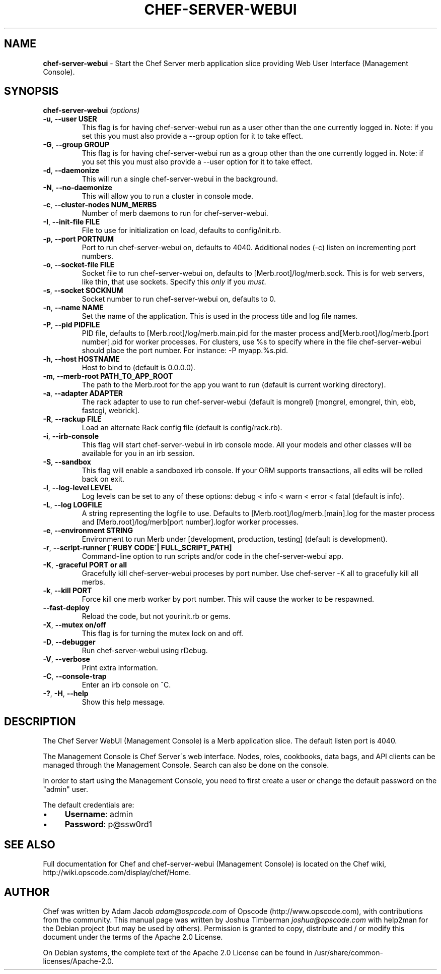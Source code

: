 .\" generated with Ronn/v0.7.3
.\" http://github.com/rtomayko/ronn/tree/0.7.3
.
.TH "CHEF\-SERVER\-WEBUI" "8" "February 2013" "Chef 11.4.0" "Chef Manual"
.
.SH "NAME"
\fBchef\-server\-webui\fR \- Start the Chef Server merb application slice providing Web User Interface (Management Console)\.
.
.SH "SYNOPSIS"
\fBchef\-server\-webui\fR \fI(options)\fR
.
.TP
\fB\-u\fR, \fB\-\-user USER\fR
This flag is for having chef\-server\-webui run as a user other than the one currently logged in\. Note: if you set this you must also provide a \-\-group option for it to take effect\.
.
.TP
\fB\-G\fR, \fB\-\-group GROUP\fR
This flag is for having chef\-server\-webui run as a group other than the one currently logged in\. Note: if you set this you must also provide a \-\-user option for it to take effect\.
.
.TP
\fB\-d\fR, \fB\-\-daemonize\fR
This will run a single chef\-server\-webui in the background\.
.
.TP
\fB\-N\fR, \fB\-\-no\-daemonize\fR
This will allow you to run a cluster in console mode\.
.
.TP
\fB\-c\fR, \fB\-\-cluster\-nodes NUM_MERBS\fR
Number of merb daemons to run for chef\-server\-webui\.
.
.TP
\fB\-I\fR, \fB\-\-init\-file FILE\fR
File to use for initialization on load, defaults to config/init\.rb\.
.
.TP
\fB\-p\fR, \fB\-\-port PORTNUM\fR
Port to run chef\-server\-webui on, defaults to 4040\. Additional nodes (\-c) listen on incrementing port numbers\.
.
.TP
\fB\-o\fR, \fB\-\-socket\-file FILE\fR
Socket file to run chef\-server\-webui on, defaults to [Merb\.root]/log/merb\.sock\. This is for web servers, like thin, that use sockets\. Specify this \fIonly\fR if you \fImust\fR\.
.
.TP
\fB\-s\fR, \fB\-\-socket SOCKNUM\fR
Socket number to run chef\-server\-webui on, defaults to 0\.
.
.TP
\fB\-n\fR, \fB\-\-name NAME\fR
Set the name of the application\. This is used in the process title and log file names\.
.
.TP
\fB\-P\fR, \fB\-\-pid PIDFILE\fR
PID file, defaults to [Merb\.root]/log/merb\.main\.pid for the master process and[Merb\.root]/log/merb\.[port number]\.pid for worker processes\. For clusters, use %s to specify where in the file chef\-server\-webui should place the port number\. For instance: \-P myapp\.%s\.pid\.
.
.TP
\fB\-h\fR, \fB\-\-host HOSTNAME\fR
Host to bind to (default is 0\.0\.0\.0)\.
.
.TP
\fB\-m\fR, \fB\-\-merb\-root PATH_TO_APP_ROOT\fR
The path to the Merb\.root for the app you want to run (default is current working directory)\.
.
.TP
\fB\-a\fR, \fB\-\-adapter ADAPTER\fR
The rack adapter to use to run chef\-server\-webui (default is mongrel) [mongrel, emongrel, thin, ebb, fastcgi, webrick]\.
.
.TP
\fB\-R\fR, \fB\-\-rackup FILE\fR
Load an alternate Rack config file (default is config/rack\.rb)\.
.
.TP
\fB\-i\fR, \fB\-\-irb\-console\fR
This flag will start chef\-server\-webui in irb console mode\. All your models and other classes will be available for you in an irb session\.
.
.TP
\fB\-S\fR, \fB\-\-sandbox\fR
This flag will enable a sandboxed irb console\. If your ORM supports transactions, all edits will be rolled back on exit\.
.
.TP
\fB\-l\fR, \fB\-\-log\-level LEVEL\fR
Log levels can be set to any of these options: debug < info < warn < error < fatal (default is info)\.
.
.TP
\fB\-L\fR, \fB\-\-log LOGFILE\fR
A string representing the logfile to use\. Defaults to [Merb\.root]/log/merb\.[main]\.log for the master process and [Merb\.root]/log/merb[port number]\.logfor worker processes\.
.
.TP
\fB\-e\fR, \fB\-\-environment STRING\fR
Environment to run Merb under [development, production, testing] (default is development)\.
.
.TP
\fB\-r\fR, \fB\-\-script\-runner [\'RUBY CODE\'| FULL_SCRIPT_PATH]\fR
Command\-line option to run scripts and/or code in the chef\-server\-webui app\.
.
.TP
\fB\-K\fR, \fB\-graceful PORT or all\fR
Gracefully kill chef\-server\-webui proceses by port number\. Use chef\-server \-K all to gracefully kill all merbs\.
.
.TP
\fB\-k\fR, \fB\-\-kill PORT\fR
Force kill one merb worker by port number\. This will cause the worker to be respawned\.
.
.TP
\fB\-\-fast\-deploy\fR
Reload the code, but not yourinit\.rb or gems\.
.
.TP
\fB\-X\fR, \fB\-\-mutex on/off\fR
This flag is for turning the mutex lock on and off\.
.
.TP
\fB\-D\fR, \fB\-\-debugger\fR
Run chef\-server\-webui using rDebug\.
.
.TP
\fB\-V\fR, \fB\-\-verbose\fR
Print extra information\.
.
.TP
\fB\-C\fR, \fB\-\-console\-trap\fR
Enter an irb console on ^C\.
.
.TP
\fB\-?\fR, \fB\-H\fR, \fB\-\-help\fR
Show this help message\.
.
.SH "DESCRIPTION"
The Chef Server WebUI (Management Console) is a Merb application slice\. The default listen port is 4040\.
.
.P
The Management Console is Chef Server\'s web interface\. Nodes, roles, cookbooks, data bags, and API clients can be managed through the Management Console\. Search can also be done on the console\.
.
.P
In order to start using the Management Console, you need to first create a user or change the default password on the "admin" user\.
.
.P
The default credentials are:
.
.IP "\(bu" 4
\fBUsername\fR: admin
.
.IP "\(bu" 4
\fBPassword\fR: p@ssw0rd1
.
.IP "" 0
.
.SH "SEE ALSO"
Full documentation for Chef and chef\-server\-webui (Management Console) is located on the Chef wiki, http://wiki\.opscode\.com/display/chef/Home\.
.
.SH "AUTHOR"
Chef was written by Adam Jacob \fIadam@ospcode\.com\fR of Opscode (http://www\.opscode\.com), with contributions from the community\. This manual page was written by Joshua Timberman \fIjoshua@opscode\.com\fR with help2man for the Debian project (but may be used by others)\. Permission is granted to copy, distribute and / or modify this document under the terms of the Apache 2\.0 License\.
.
.P
On Debian systems, the complete text of the Apache 2\.0 License can be found in /usr/share/common\-licenses/Apache\-2\.0\.

